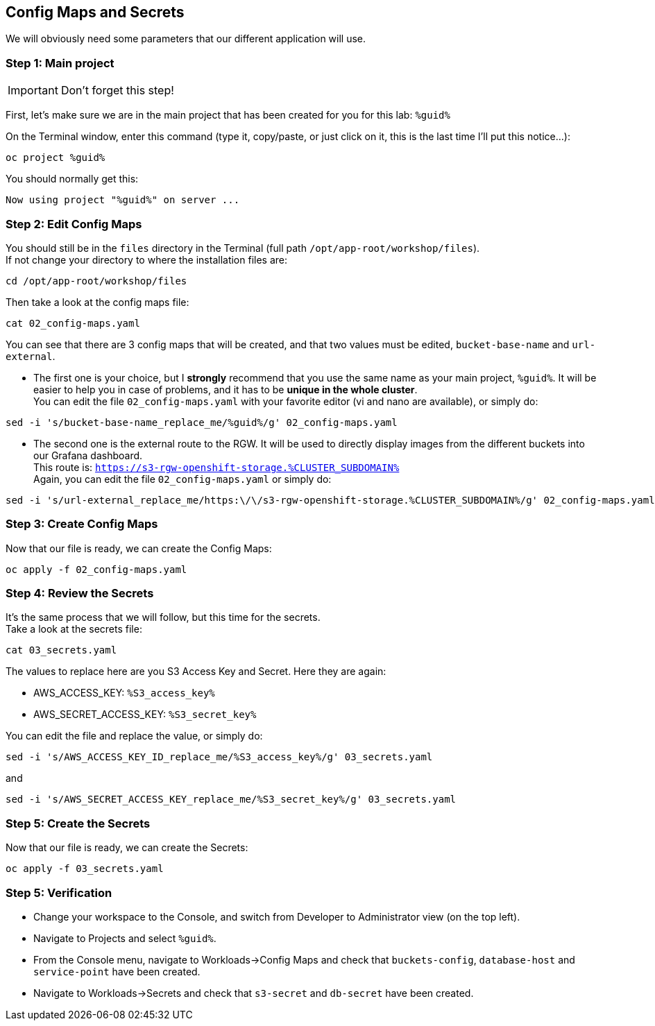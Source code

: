 :GUID: %guid%
:OCP_USERNAME: %ocp_username%
:markup-in-source: verbatim,attributes,quotes
:CLUSTER_SUBDOMAIN: %CLUSTER_SUBDOMAIN%
:ACCESS_KEY: %S3_access_key%
:SECRET_KEY: %S3_secret_key%
:RGW_ROUTE: %rgw_url_external%

== Config Maps and Secrets

We will obviously need some parameters that our different application will use.

=== Step 1: Main project

IMPORTANT: Don't forget this step!

First, let's make sure we are in the main project that has been created for you for this lab: `{GUID}`

On the Terminal window, enter this command (type it, copy/paste, or just click on it, this is the last time I'll put this notice...):

[source,bash,subs="{markup-in-source}",role=execute]
----
oc project {GUID}
----

You should normally get this:
[source,bash,subs="{markup-in-source}"]
----
Now using project "{GUID}" on server ...
----


=== Step 2: Edit Config Maps

You should still be in the `files` directory in the Terminal (full path `/opt/app-root/workshop/files`). +
If not change your directory to where the installation files are:

[source,bash,subs="{markup-in-source}",role=execute]
----
cd /opt/app-root/workshop/files
----

Then take a look at the config maps file:

[source,bash,subs="{markup-in-source}",role=execute]
----
cat 02_config-maps.yaml
----

You can see that there are 3 config maps that will be created, and that two values must be edited, `bucket-base-name` and `url-external`.

* The first one is your choice, but I *strongly* recommend that you use the same name as your main project, `{GUID}`. It will be easier to help you in case of problems, and it has to be *unique in the whole cluster*. +
You can edit the file `02_config-maps.yaml` with your favorite editor (vi and nano are available), or simply do:

[source,bash,subs="{markup-in-source}",role=execute]
----
sed -i 's/bucket-base-name_replace_me/{GUID}/g' 02_config-maps.yaml
----

* The second one is the external route to the RGW. It will be used to directly display images from the different buckets into our Grafana dashboard. +
This route is: `https://s3-rgw-openshift-storage.{CLUSTER_SUBDOMAIN}` +
Again, you can edit the file `02_config-maps.yaml` or simply do:

[source,bash,subs="{markup-in-source}",role=execute]
----
sed -i 's/url-external_replace_me/https:\/\/s3-rgw-openshift-storage.{CLUSTER_SUBDOMAIN}/g' 02_config-maps.yaml
----

=== Step 3: Create Config Maps

Now that our file is ready, we can create the Config Maps:

[source,bash,subs="{markup-in-source}",role=execute]
----
oc apply -f 02_config-maps.yaml
----

=== Step 4: Review the Secrets

It's the same process that we will follow, but this time for the secrets. +
Take a look at the secrets file:

[source,bash,subs="{markup-in-source}",role=execute]
----
cat 03_secrets.yaml
----

The values to replace here are you S3 Access Key and Secret. Here they are again: +

* AWS_ACCESS_KEY: `{ACCESS_KEY}`
* AWS_SECRET_ACCESS_KEY: `{SECRET_KEY}`

You can edit the file and replace the value, or simply do:

[source,bash,subs="{markup-in-source}",role=execute]
----
sed -i 's/AWS_ACCESS_KEY_ID_replace_me/{ACCESS_KEY}/g' 03_secrets.yaml
----

and

[source,bash,subs="{markup-in-source}",role=execute]
----
sed -i 's/AWS_SECRET_ACCESS_KEY_replace_me/{SECRET_KEY}/g' 03_secrets.yaml
----

=== Step 5: Create the Secrets

Now that our file is ready, we can create the Secrets:

[source,bash,subs="{markup-in-source}",role=execute]
----
oc apply -f 03_secrets.yaml
----

=== Step 5: Verification

* Change your workspace to the Console, and switch from Developer to Administrator view (on the top left).

* Navigate to Projects and select `{GUID}`.

* From the Console menu, navigate to Workloads->Config Maps and check that `buckets-config`, `database-host` and `service-point` have been created.

* Navigate to Workloads->Secrets and check that `s3-secret` and `db-secret` have been created.
